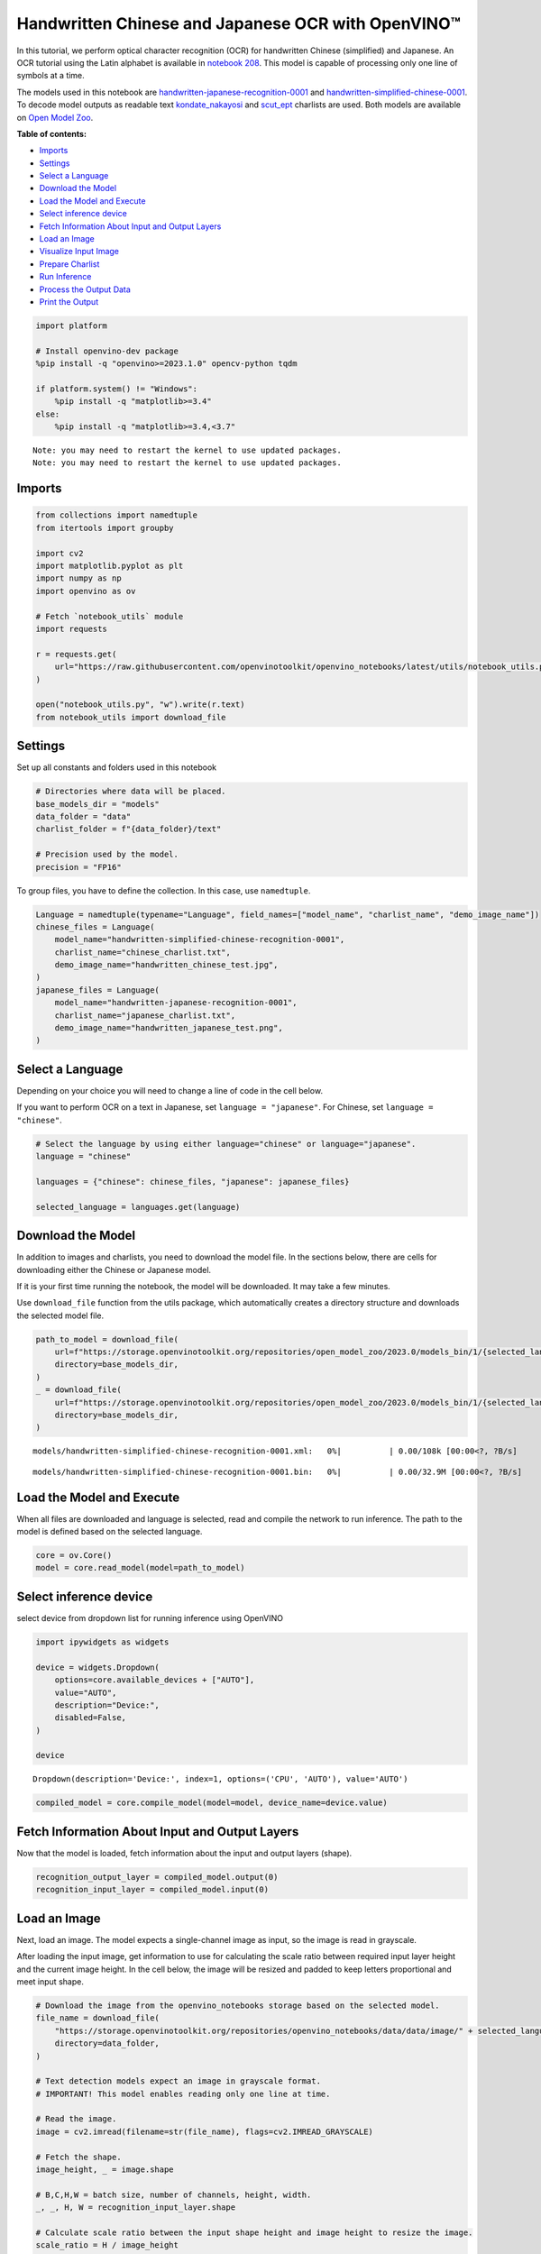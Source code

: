 Handwritten Chinese and Japanese OCR with OpenVINO™
===================================================

In this tutorial, we perform optical character recognition (OCR) for
handwritten Chinese (simplified) and Japanese. An OCR tutorial using the
Latin alphabet is available in `notebook
208 <optical-character-recognition-with-output.html>`__.
This model is capable of processing only one line of symbols at a time.

The models used in this notebook are
`handwritten-japanese-recognition-0001 <https://docs.openvino.ai/2024/omz_models_model_handwritten_japanese_recognition_0001.html>`__
and
`handwritten-simplified-chinese-0001 <https://docs.openvino.ai/2024/omz_models_model_handwritten_simplified_chinese_recognition_0001.html>`__.
To decode model outputs as readable text
`kondate_nakayosi <https://github.com/openvinotoolkit/open_model_zoo/blob/master/data/dataset_classes/kondate_nakayosi.txt>`__
and
`scut_ept <https://github.com/openvinotoolkit/open_model_zoo/blob/master/data/dataset_classes/scut_ept.txt>`__
charlists are used. Both models are available on `Open Model
Zoo <https://github.com/openvinotoolkit/open_model_zoo/>`__.

**Table of contents:**


-  `Imports <#imports>`__
-  `Settings <#settings>`__
-  `Select a Language <#select-a-language>`__
-  `Download the Model <#download-the-model>`__
-  `Load the Model and Execute <#load-the-model-and-execute>`__
-  `Select inference device <#select-inference-device>`__
-  `Fetch Information About Input and Output
   Layers <#fetch-information-about-input-and-output-layers>`__
-  `Load an Image <#load-an-image>`__
-  `Visualize Input Image <#visualize-input-image>`__
-  `Prepare Charlist <#prepare-charlist>`__
-  `Run Inference <#run-inference>`__
-  `Process the Output Data <#process-the-output-data>`__
-  `Print the Output <#print-the-output>`__

.. code:: ipython3

    import platform
    
    # Install openvino-dev package
    %pip install -q "openvino>=2023.1.0" opencv-python tqdm
    
    if platform.system() != "Windows":
        %pip install -q "matplotlib>=3.4"
    else:
        %pip install -q "matplotlib>=3.4,<3.7"


.. parsed-literal::

    Note: you may need to restart the kernel to use updated packages.
    Note: you may need to restart the kernel to use updated packages.


Imports
-------



.. code:: ipython3

    from collections import namedtuple
    from itertools import groupby
    
    import cv2
    import matplotlib.pyplot as plt
    import numpy as np
    import openvino as ov
    
    # Fetch `notebook_utils` module
    import requests
    
    r = requests.get(
        url="https://raw.githubusercontent.com/openvinotoolkit/openvino_notebooks/latest/utils/notebook_utils.py",
    )
    
    open("notebook_utils.py", "w").write(r.text)
    from notebook_utils import download_file

Settings
--------



Set up all constants and folders used in this notebook

.. code:: ipython3

    # Directories where data will be placed.
    base_models_dir = "models"
    data_folder = "data"
    charlist_folder = f"{data_folder}/text"
    
    # Precision used by the model.
    precision = "FP16"

To group files, you have to define the collection. In this case, use
``namedtuple``.

.. code:: ipython3

    Language = namedtuple(typename="Language", field_names=["model_name", "charlist_name", "demo_image_name"])
    chinese_files = Language(
        model_name="handwritten-simplified-chinese-recognition-0001",
        charlist_name="chinese_charlist.txt",
        demo_image_name="handwritten_chinese_test.jpg",
    )
    japanese_files = Language(
        model_name="handwritten-japanese-recognition-0001",
        charlist_name="japanese_charlist.txt",
        demo_image_name="handwritten_japanese_test.png",
    )

Select a Language
-----------------



Depending on your choice you will need to change a line of code in the
cell below.

If you want to perform OCR on a text in Japanese, set
``language = "japanese"``. For Chinese, set ``language = "chinese"``.

.. code:: ipython3

    # Select the language by using either language="chinese" or language="japanese".
    language = "chinese"
    
    languages = {"chinese": chinese_files, "japanese": japanese_files}
    
    selected_language = languages.get(language)

Download the Model
------------------



In addition to images and charlists, you need to download the model
file. In the sections below, there are cells for downloading either the
Chinese or Japanese model.

If it is your first time running the notebook, the model will be
downloaded. It may take a few minutes.

Use ``download_file`` function from the utils package, which
automatically creates a directory structure and downloads the selected
model file.

.. code:: ipython3

    path_to_model = download_file(
        url=f"https://storage.openvinotoolkit.org/repositories/open_model_zoo/2023.0/models_bin/1/{selected_language.model_name}/{precision}/{selected_language.model_name}.xml",
        directory=base_models_dir,
    )
    _ = download_file(
        url=f"https://storage.openvinotoolkit.org/repositories/open_model_zoo/2023.0/models_bin/1/{selected_language.model_name}/{precision}/{selected_language.model_name}.bin",
        directory=base_models_dir,
    )



.. parsed-literal::

    models/handwritten-simplified-chinese-recognition-0001.xml:   0%|          | 0.00/108k [00:00<?, ?B/s]



.. parsed-literal::

    models/handwritten-simplified-chinese-recognition-0001.bin:   0%|          | 0.00/32.9M [00:00<?, ?B/s]


Load the Model and Execute
--------------------------



When all files are downloaded and language is selected, read and compile
the network to run inference. The path to the model is defined based on
the selected language.

.. code:: ipython3

    core = ov.Core()
    model = core.read_model(model=path_to_model)

Select inference device
-----------------------



select device from dropdown list for running inference using OpenVINO

.. code:: ipython3

    import ipywidgets as widgets
    
    device = widgets.Dropdown(
        options=core.available_devices + ["AUTO"],
        value="AUTO",
        description="Device:",
        disabled=False,
    )
    
    device




.. parsed-literal::

    Dropdown(description='Device:', index=1, options=('CPU', 'AUTO'), value='AUTO')



.. code:: ipython3

    compiled_model = core.compile_model(model=model, device_name=device.value)

Fetch Information About Input and Output Layers
-----------------------------------------------



Now that the model is loaded, fetch information about the input and
output layers (shape).

.. code:: ipython3

    recognition_output_layer = compiled_model.output(0)
    recognition_input_layer = compiled_model.input(0)

Load an Image
-------------



Next, load an image. The model expects a single-channel image as input,
so the image is read in grayscale.

After loading the input image, get information to use for calculating
the scale ratio between required input layer height and the current
image height. In the cell below, the image will be resized and padded to
keep letters proportional and meet input shape.

.. code:: ipython3

    # Download the image from the openvino_notebooks storage based on the selected model.
    file_name = download_file(
        "https://storage.openvinotoolkit.org/repositories/openvino_notebooks/data/data/image/" + selected_language.demo_image_name,
        directory=data_folder,
    )
    
    # Text detection models expect an image in grayscale format.
    # IMPORTANT! This model enables reading only one line at time.
    
    # Read the image.
    image = cv2.imread(filename=str(file_name), flags=cv2.IMREAD_GRAYSCALE)
    
    # Fetch the shape.
    image_height, _ = image.shape
    
    # B,C,H,W = batch size, number of channels, height, width.
    _, _, H, W = recognition_input_layer.shape
    
    # Calculate scale ratio between the input shape height and image height to resize the image.
    scale_ratio = H / image_height
    
    # Resize the image to expected input sizes.
    resized_image = cv2.resize(image, None, fx=scale_ratio, fy=scale_ratio, interpolation=cv2.INTER_AREA)
    
    # Pad the image to match input size, without changing aspect ratio.
    resized_image = np.pad(resized_image, ((0, 0), (0, W - resized_image.shape[1])), mode="edge")
    
    # Reshape to network input shape.
    input_image = resized_image[None, None, :, :]



.. parsed-literal::

    data/handwritten_chinese_test.jpg:   0%|          | 0.00/42.1k [00:00<?, ?B/s]


Visualize Input Image
---------------------



After preprocessing, you can display the image.

.. code:: ipython3

    plt.figure(figsize=(20, 1))
    plt.axis("off")
    plt.imshow(resized_image, cmap="gray", vmin=0, vmax=255);



.. image:: handwritten-ocr-with-output_files/handwritten-ocr-with-output_22_0.png


Prepare Charlist
----------------



The model is loaded and the image is ready. The only element left is the
charlist, which is downloaded. You must add a blank symbol at the
beginning of the charlist before using it. This is expected for both the
Chinese and Japanese models.

.. code:: ipython3

    # Download the image from the openvino_notebooks storage based on the selected model.
    used_charlist_file = download_file(
        "https://storage.openvinotoolkit.org/repositories/openvino_notebooks/data/data/text/" + selected_language.charlist_name,
        directory=charlist_folder,
    )



.. parsed-literal::

    data/text/chinese_charlist.txt:   0%|          | 0.00/15.8k [00:00<?, ?B/s]


.. code:: ipython3

    # Get a dictionary to encode the output, based on model documentation.
    used_charlist = selected_language.charlist_name
    
    # With both models, there should be blank symbol added at index 0 of each charlist.
    blank_char = "~"
    
    with used_charlist_file.open(mode="r", encoding="utf-8") as charlist:
        letters = blank_char + "".join(line.strip() for line in charlist)

Run Inference
-------------



Now, run inference. The ``compiled_model()`` function takes a list with
input(s) in the same order as model input(s). Then, fetch the output
from output tensors.

.. code:: ipython3

    # Run inference on the model
    predictions = compiled_model([input_image])[recognition_output_layer]

Process the Output Data
-----------------------



The output of a model is in the ``W x B x L`` format, where:

-  W - output sequence length
-  B - batch size
-  L - confidence distribution across the supported symbols in Kondate
   and Nakayosi.

To get a more human-readable format, select a symbol with the highest
probability. When you hold a list of indexes that are predicted to have
the highest probability, due to limitations in `CTC
Decoding <https://towardsdatascience.com/beam-search-decoding-in-ctc-trained-neural-networks-5a889a3d85a7>`__,
you will remove concurrent symbols and then remove the blanks.

Finally, get the symbols from corresponding indexes in the charlist.

.. code:: ipython3

    # Remove a batch dimension.
    predictions = np.squeeze(predictions)
    
    # Run the `argmax` function to pick the symbols with the highest probability.
    predictions_indexes = np.argmax(predictions, axis=1)

.. code:: ipython3

    # Use the `groupby` function to remove concurrent letters, as required by CTC greedy decoding.
    output_text_indexes = list(groupby(predictions_indexes))
    
    # Remove grouper objects.
    output_text_indexes, _ = np.transpose(output_text_indexes, (1, 0))
    
    # Remove blank symbols.
    output_text_indexes = output_text_indexes[output_text_indexes != 0]
    
    # Assign letters to indexes from the output array.
    output_text = [letters[letter_index] for letter_index in output_text_indexes]

Print the Output
----------------



Now, having a list of letters predicted by the model, you can display
the image with predicted text printed below.

.. code:: ipython3

    plt.figure(figsize=(20, 1))
    plt.axis("off")
    plt.imshow(resized_image, cmap="gray", vmin=0, vmax=255)
    
    print("".join(output_text))


.. parsed-literal::

    人有悲欢离合，月有阴睛圆缺，此事古难全。



.. image:: handwritten-ocr-with-output_files/handwritten-ocr-with-output_32_1.png

